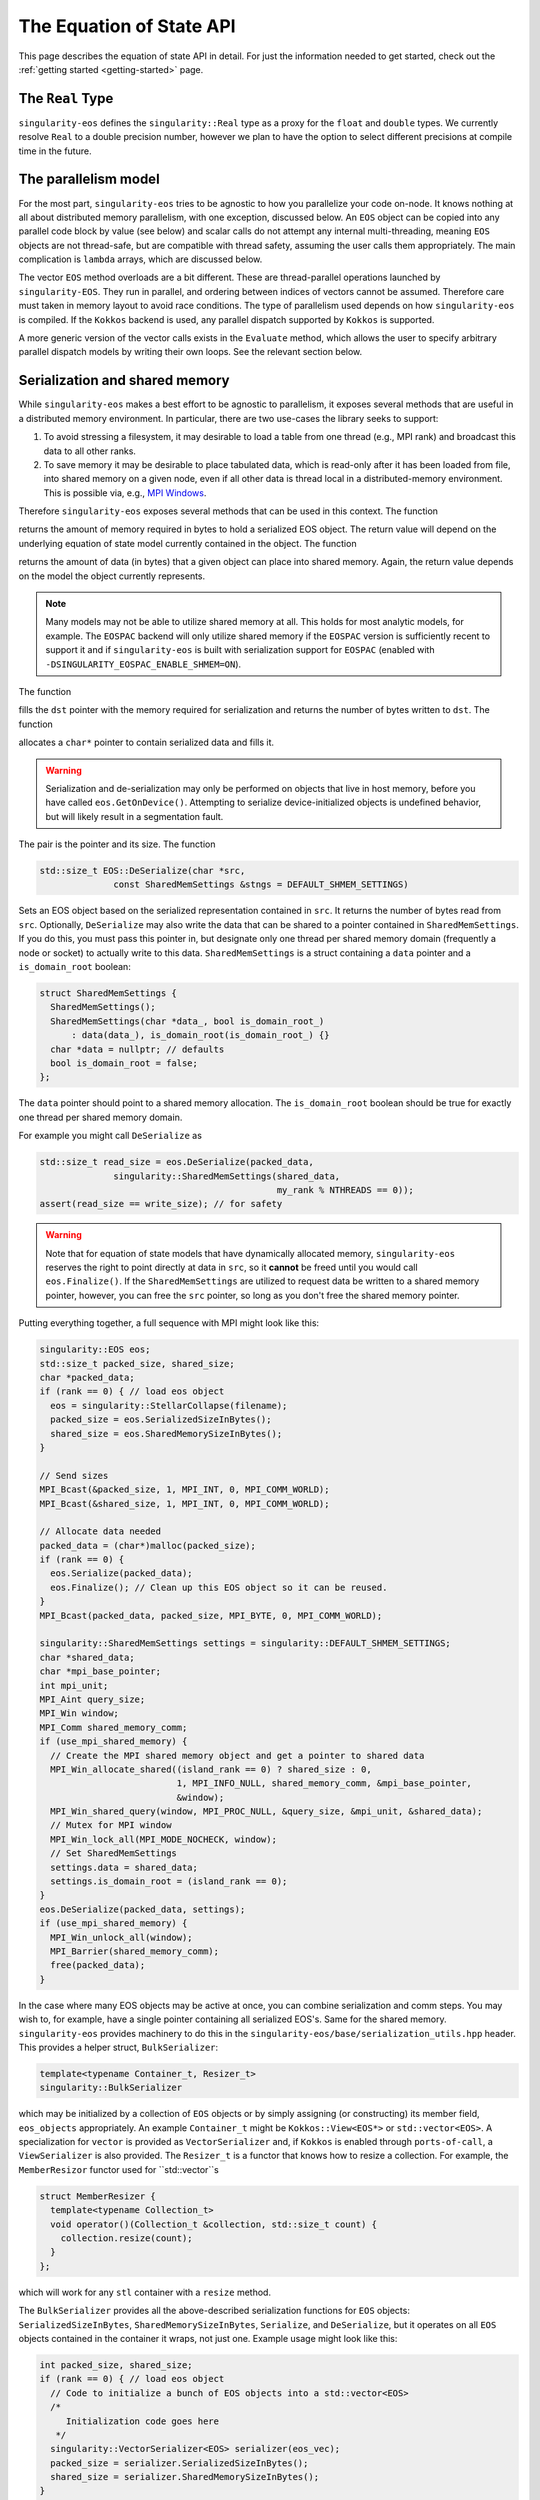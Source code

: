 .. _using-eos:

The Equation of State API
=========================

This page describes the equation of state API in detail. For just the
information needed to get started, check out the :ref:`getting started
<getting-started>` page.

The ``Real`` Type
------------------

``singularity-eos`` defines the ``singularity::Real`` type as a proxy
for the ``float`` and ``double`` types. We currently resolve ``Real``
to a double precision number, however we plan to have the option to
select different precisions at compile time in the future.

The parallelism model
----------------------

For the most part, ``singularity-eos`` tries to be agnostic to how you
parallelize your code on-node. It knows nothing at all about
distributed memory parallelism, with one exception, discussed
below. An ``EOS`` object can be copied into any parallel code block by
value (see below) and scalar calls do not attempt any internal
multi-threading, meaning ``EOS`` objects are not thread-safe, but are
compatible with thread safety, assuming the user calls them
appropriately. The main complication is ``lambda`` arrays, which are
discussed below.

The vector ``EOS`` method overloads are a bit different. These are
thread-parallel operations launched by ``singularity-EOS``. They run
in parallel, and ordering between indices of vectors cannot be
assumed. Therefore care must taken in memory layout to avoid race
conditions. The type of parallelism used depends on how
``singularity-eos`` is compiled. If the ``Kokkos`` backend is used,
any parallel dispatch supported by ``Kokkos`` is supported.

A more generic version of the vector calls exists in the ``Evaluate``
method, which allows the user to specify arbitrary parallel dispatch
models by writing their own loops. See the relevant section below.

Serialization and shared memory
--------------------------------

While ``singularity-eos`` makes a best effort to be agnostic to
parallelism, it exposes several methods that are useful in a
distributed memory environment. In particular, there are two use-cases
the library seeks to support:

#. To avoid stressing a filesystem, it may desirable to load a table from one thread (e.g., MPI rank) and broadcast this data to all other ranks.
#. To save memory it may be desirable to place tabulated data, which is read-only after it has been loaded from file, into shared memory on a given node, even if all other data is thread local in a distributed-memory environment. This is possible via, e.g., `MPI Windows`_.

Therefore ``singularity-eos`` exposes several methods that can be used
in this context. The function

.. cpp:function:: std::size_t EOS::SerializedSizeInBytes() const;

returns the amount of memory required in bytes to hold a serialized
EOS object. The return value will depend on the underlying equation of
state model currently contained in the object. The function

.. cpp:function:: std::size_t EOS::SharedMemorySizeInBytes() const;

returns the amount of data (in bytes) that a given object can place into shared memory. Again, the return value depends on the model the object currently represents.

.. note::

  Many models may not be able to utilize shared memory at all. This
  holds for most analytic models, for example. The ``EOSPAC`` backend
  will only utilize shared memory if the ``EOSPAC`` version is sufficiently recent
  to support it and if ``singularity-eos`` is built with serialization
  support for ``EOSPAC`` (enabled with
  ``-DSINGULARITY_EOSPAC_ENABLE_SHMEM=ON``).

The function

.. cpp:function:: std::size_t EOS::Serialize(char *dst);

fills the ``dst`` pointer with the memory required for serialization
and returns the number of bytes written to ``dst``. The function

.. cpp:function:: std::pair<std::size_t, char*> EOS::Serialize();

allocates a ``char*`` pointer to contain serialized data and fills
it.

.. warning::

  Serialization and de-serialization may only be performed on objects
  that live in host memory, before you have called
  ``eos.GetOnDevice()``. Attempting to serialize device-initialized
  objects is undefined behavior, but will likely result in a
  segmentation fault.

The pair is the pointer and its size. The function

.. code-block:: cpp

  std::size_t EOS::DeSerialize(char *src,
                const SharedMemSettings &stngs = DEFAULT_SHMEM_SETTINGS)

Sets an EOS object based on the serialized representation contained in
``src``. It returns the number of bytes read from ``src``. Optionally,
``DeSerialize`` may also write the data that can be shared to a
pointer contained in ``SharedMemSettings``. If you do this, you must
pass this pointer in, but designate only one thread per shared memory
domain (frequently a node or socket) to actually write to this
data. ``SharedMemSettings`` is a struct containing a ``data`` pointer
and a ``is_domain_root`` boolean:

.. code-block:: cpp

  struct SharedMemSettings {
    SharedMemSettings();
    SharedMemSettings(char *data_, bool is_domain_root_)
        : data(data_), is_domain_root(is_domain_root_) {}
    char *data = nullptr; // defaults
    bool is_domain_root = false;
  };

The ``data`` pointer should point to a shared memory allocation. The
``is_domain_root`` boolean should be true for exactly one thread per
shared memory domain.

For example you might call ``DeSerialize`` as

.. code-block:: cpp

  std::size_t read_size = eos.DeSerialize(packed_data,
                singularity::SharedMemSettings(shared_data,
                                               my_rank % NTHREADS == 0));
  assert(read_size == write_size); // for safety

.. warning::

  Note that for equation of state models that have dynamically
  allocated memory, ``singularity-eos`` reserves the right to point
  directly at data in ``src``, so it **cannot** be freed until you
  would call ``eos.Finalize()``. If the ``SharedMemSettings`` are
  utilized to request data be written to a shared memory pointer,
  however, you can free the ``src`` pointer, so long as you don't free
  the shared memory pointer.

Putting everything together, a full sequence with MPI might look like this:

.. code-block:: cpp

  singularity::EOS eos;
  std::size_t packed_size, shared_size;
  char *packed_data;
  if (rank == 0) { // load eos object
    eos = singularity::StellarCollapse(filename);
    packed_size = eos.SerializedSizeInBytes();
    shared_size = eos.SharedMemorySizeInBytes();
  }

  // Send sizes
  MPI_Bcast(&packed_size, 1, MPI_INT, 0, MPI_COMM_WORLD);
  MPI_Bcast(&shared_size, 1, MPI_INT, 0, MPI_COMM_WORLD);

  // Allocate data needed
  packed_data = (char*)malloc(packed_size);
  if (rank == 0) {
    eos.Serialize(packed_data);
    eos.Finalize(); // Clean up this EOS object so it can be reused.
  }
  MPI_Bcast(packed_data, packed_size, MPI_BYTE, 0, MPI_COMM_WORLD);
  
  singularity::SharedMemSettings settings = singularity::DEFAULT_SHMEM_SETTINGS;
  char *shared_data;
  char *mpi_base_pointer;
  int mpi_unit;
  MPI_Aint query_size;
  MPI_Win window;
  MPI_Comm shared_memory_comm;
  if (use_mpi_shared_memory) {
    // Create the MPI shared memory object and get a pointer to shared data
    MPI_Win_allocate_shared((island_rank == 0) ? shared_size : 0,
                            1, MPI_INFO_NULL, shared_memory_comm, &mpi_base_pointer,
                            &window);
    MPI_Win_shared_query(window, MPI_PROC_NULL, &query_size, &mpi_unit, &shared_data);
    // Mutex for MPI window
    MPI_Win_lock_all(MPI_MODE_NOCHECK, window);
    // Set SharedMemSettings
    settings.data = shared_data;
    settings.is_domain_root = (island_rank == 0);
  }
  eos.DeSerialize(packed_data, settings);
  if (use_mpi_shared_memory) {
    MPI_Win_unlock_all(window);
    MPI_Barrier(shared_memory_comm);
    free(packed_data);
  }

In the case where many EOS objects may be active at once, you can
combine serialization and comm steps. You may wish to, for example,
have a single pointer containing all serialized EOS's. Same for the
shared memory. ``singularity-eos`` provides machinery to do this in
the ``singularity-eos/base/serialization_utils.hpp`` header. This
provides a helper struct, ``BulkSerializer``:

.. code-block:: cpp

  template<typename Container_t, Resizer_t>
  singularity::BulkSerializer

which may be initialized by a collection of ``EOS`` objects or by
simply assigning (or constructing) its member field, ``eos_objects``
appropriately. An example ``Container_t`` might be
``Kokkos::View<EOS*>`` or ``std::vector<EOS>``. A specialization for
``vector`` is provided as ``VectorSerializer`` and, if ``Kokkos`` is
enabled through ``ports-of-call``, a ``ViewSerializer`` is also
provided. The ``Resizer_t`` is a functor that knows how to resize a
collection. For example, the ``MemberResizor`` functor used for
``std::vector``s

.. code-block:: cpp

  struct MemberResizer {
    template<typename Collection_t>
    void operator()(Collection_t &collection, std::size_t count) {
      collection.resize(count);
    }
  };

which will work for any ``stl`` container with a ``resize`` method.

The ``BulkSerializer`` provides all the above-described serialization
functions for ``EOS`` objects: ``SerializedSizeInBytes``,
``SharedMemorySizeInBytes``, ``Serialize``, and ``DeSerialize``, but
it operates on all ``EOS`` objects contained in the container it
wraps, not just one. Example usage might look like this:

.. code-block:: cpp

  int packed_size, shared_size;
  if (rank == 0) { // load eos object
    // Code to initialize a bunch of EOS objects into a std::vector<EOS>
    /*
       Initialization code goes here
     */
    singularity::VectorSerializer<EOS> serializer(eos_vec);
    packed_size = serializer.SerializedSizeInBytes();
    shared_size = serializer.SharedMemorySizeInBytes();
  }

  // Send sizes
  MPI_Bcast(&packed_size, 1, MPI_INT, 0, MPI_COMM_WORLD);
  MPI_Bcast(&packed_size, 1, MPI_INT, 0, MPI_COMM_WORLD);

  // Allocate data needed
  packed_data = (char*)malloc(packed_size);
  if (rank == 0) {
    serializer.Serialize(packed_data);
    serializer.Finalize(); // Clean up all EOSs owned by the serializer
  }
  MPI_Bcast(packed_data, packed_size, MPI_BYTE, 0, MPI_COMM_WORLD);
  
  singularity::SharedMemSettings settings = singularity::DEFAULT_SHMEM_SETTINGS;
  char *shared_data;
  char *mpi_base_pointer;
  int mpi_unit;
  MPI_Aint query_size;
  MPI_Win window;
  MPI_Comm shared_memory_comm;
  if (use_mpi_shared_memory) {
    // Create the MPI shared memory object and get a pointer to shared data
    MPI_Win_allocate_shared((island_rank == 0) ? shared_size : 0,
                            1, MPI_INFO_NULL, shared_memory_comm, &mpi_base_pointer,
                            &window);
    MPI_Win_shared_query(window, MPI_PROC_NULL, &query_size, &mpi_unit, &shared_data);
    // Mutex for MPI window
    MPI_Win_lock_all(MPI_MODE_NOCHECK, window);
    // Set SharedMemSettings
    settings.data = shared_data;
    settings.is_domain_root = (island_rank == 0);
  }
  // note the number of EOSes to deserialize is required.
  singularity::VectorSerializer<EOS> deserializer;
  deserializer.DeSerialize(packed_data, settings);
  if (use_mpi_shared_memory) {
    MPI_Win_unlock_all(window);
    MPI_Barrier(shared_memory_comm);
    free(packed_data);
  }
  // extract each individual EOS and do something with it
  std::vector<EOS> eos_host_vec = deserializer.eos_objects;
  // get on device if you want
  for (auto EOS : eos_host_vec) {
    EOS eos_device = eos.GetOnDevice();
    // ...
  }

It is also possible to (with care) mix serializers... i.e., you might
serialize with a ``VectorSerializer`` and de-serialize with a
``ViewSerializer``, as all that is required is that a container have a
``size``, provide iterators, and be capable of being resized.

.. warning::

  Since EOSPAC is a library, DeSerialization is destructive for EOSPAC
  and may have side-effects.

.. _`MPI Windows`: https://www.mpi-forum.org/docs/mpi-4.1/mpi41-report/node311.htm

.. _variant section:

Variants
---------

The equation of state library is object oriented, and uses a kind of
type erasure called a `Variant`_. (Technically we use a backport of
this C++ feture to C++11, see: `mpark variant`_.) The salient detail
is that a variant is a kind of compile-time polymorphism.

.. _Variant: https://en.cppreference.com/w/cpp/utility/variant

.. _mpark variant: https://en.cppreference.com/w/cpp/utility/variant

The ``singularity::EOS`` class is generic and can be initialized as
any equation of state model listed in :ref:`the models section
<models>`. Unlike with standard polymorphism, you don't need to
initialize your equation of state as a pointer. Rather, just use the
assignment operator. For example:

.. code-block:: cpp

   singularity::EOS my_eos = singularity::IdealGas(gm1, Cv);

To make this machinery work, there's an underlying variatic class,
``singularity::Variant``, defined in
``singularity-eos/eos/eos_variant.hpp``. Only methods defined for the
``singularity::Variant`` class are available for the equation of state
models. Moreover, any new equation of state model must define all
methods defined in the ``singularity::Variant`` class that call the ``visit``
function, or compile errors may occur.

If you wish to extract an underlying EOS model as an independent type,
undoing the type erasure, you can do so with the ``get``
method. ``get`` is templated and type deduction is not possible. You
must specify the type of the class you're pulling out of the
variant. For example:

.. code-block:: cpp

   auto my_ideal_gas = my_eos.get<singularity::IdealGas>();

This will give you access to methods and fields which may be unique to
a class but not shared by the ``Variant``.

The EOS model also allows some host-side introspection. The method

.. cpp:function:: static std::string EosType();

returns a string representing the equation of state an ``EOS`` object
currently is. For example:

.. code-block:: cpp

  auto tpe_str = my_ideal_gas.EosType();
  // prints "IdealGas"
  std::cout << tpe_str << std::endl;

Similarly the method

.. cpp:function:: void PrintParams() const;

prints relevant parameters that the EOS object was created with, such
as the Gruneisen coefficient and specific heat for an ideal gas model.

If you would like to create your own custom variant with additional
models (or a subset of models), you may do so by using the
``eos_variant`` class. For example,

.. code-block:: cpp

  #include <singularity-eos/eos.hpp>
  using namespace singularity;
  
  using MyEOS_t = eos_variant<IdealGas, Gruneisen>;

This will create a new type, ``MyEOS_t`` which contains only the
``IdealGas`` and ``Gruneisen`` classes. (All of these live under the
``singularity`` namespace.)

Reference Semantics and ``GetOnDevice``
-----------------------------------------

Equation of state objects in ``singularity-eos`` have so-called
*reference-semantics*. This means that when a variable is copied or
assigned, the copy is *shallow*, and underlying data is not moved,
only metadata. For analytic models this is essentially irrelevant, the
only data they contain is metadata, which is copied. For tabulated
models such as ``SpinerEOS``, this matters more.

In a heterogenous environment, e.g., where both a CPU and an GPU are
available, data is allocated on the host by default. It can be copied
to device via

.. cpp:function:: void EOS::GetOnDevice()

which can be called as, e.g.,

.. code-block:: cpp

  eos.GetOnDevice();

Once data is on device, ``EOS`` objects can be trivially copied into
device kernels by value. The copy will be shallow, but the data will
be available on device. In Cuda, this may mean passing the EOS in as a
function parameter into a kernel. In a higher-level abstraction like
Kokkos, simply capture the object into a device lambda by value.

Underlying data is **not** reference-counted, and must be freed by
hand. This can be achieved via the

.. cpp:function:: void EOS::Finalize()
   
method, which can be called as, e.g.,

.. code-block:: cpp

  eos.Finalize();

Accessors and Indexers
-----------------------

Many functions in ``singularity-eos`` accept **accessors**, also
called **indexers**. An accessor is any object with a square bracket
operator. One-dimensional arrays, pointers, and
``std::vector<double>`` are all examples of what we call an
accessor. However, the value of an accessor is it doesn't have to be
an array. You can create an accessor class that wraps your preferred
memory layout, and ``singularity-eos`` will handle it
appropriately. An accessor that indexes into an array with some stride
might look like this:

.. code-block:: cpp

  struct Indexer {
    Indexer(int stride, double *array) : stride_(stride), A_(array) {}
    double &operator[](int i) {
      return A_[stride*i];
    }
    double *A_;
    int stride_;
  };

The Vector API and the ``lambda`` optional arguments all use
accessors, as discussed below.

Vector and Scalar API
----------------------

Most ``EOS`` methods have both scalar and vector overloads, where the
scalar version returns a value, and the vector version modifies an
array. By default the vector version is called from host on device (if
``singularity-eos`` was compiled for device).

The vector API is templated to accept accessors. We do note, however,
that vectorization may suffer if your underlying data structure is not
contiguous in memory.

.. _eospac_vector:

EOSPAC Vector Functions
~~~~~~~~~~~~~~~~~~~~~~~

For performance reasons EOSPAC vector calls only support contiguous memory
buffers as input and output. They also require an additional scratch buffer.

These changes are needed to allow passing buffers directly into EOSPAC, taking
advantage of EOSPAC options, and avoiding unnecessary copies.

The size of the needed scratch buffer depends on which EOS function is called
and the number of elements in the vector. Use the ``scratch_size(func_name, num_elements)``
static member function to determine the size needed for an individual function
or ``max_scratch_size(num_elements)`` to retrieve the maximum needed by any
available member function.

.. code-block:: cpp

   // std::vector<double> density = ...;
   // std::vector<double> energy = ...;
   // std::vector<double> temperature = ...;

   // determine size and allocate needed scratch buffer
   auto sz = EOSPAC::scratch_size("TemperatureFromDensityInternalEnergy", density.size());
   std::vector<double> scratch(sz / sizeof(double));

   // call EOSPAC eos vector function with scratch buffer
   eos.TemperatureFromDensityInternalEnergy(density.data(), energy.data(), temperature.data(),
                                            scratch.data(), density.size());

The Evaluate Method
~~~~~~~~~~~~~~~~~~~

A special call related to the vector calls is the ``Evaluate``
method. The ``Evaluate`` method requests the EOS object to evaluate
almost arbitrary code, but in a way where the type of the underlying
EOS object is resolved *before* this arbitrary code is evaluated. This
means the code required to resolve the type of the variant is only
executed *once* per ``Evaluate`` call. This can enable composite EOS
calls, non-standard vector calls, and vector calls with non-standard
loop structure.

The ``Evaluate`` call has the signature

.. code-block:: cpp

  template<typename Functor_t>
  PORTABLE_INLINE_FUNCTION
  void Evaluate(Functor_t f);

where a ``Functor_t`` is a class that *must* provide a ``void
operator() const`` method templated on EOS type. ``Evaluate`` is
decorated so that it may be evaluated on either host or device,
depending on desired use-case. Alternatively, you may use an anonymous
function with an `auto` argument as the input, e.g.,

.. code-block:: cpp

   // equivalent to [=], but with device markings
   eos.Evaluate(PORTABLE_LAMBDA(auto eos) { /* my code snippet */ });

.. warning::

  It can be dangerous to use functors with side-effects. Especially
  with GPUs it can produce very unintuitive behaviour. We recommend
  you only make the ``operator()`` non-const if you really know what
  you're doing. And in the anonymous function case, we recommend you
  capture by value, not reference.

To see the utlity of the ``Evaluate`` function, it's probably just
easiest to provide an example. The following code evaluates the EOS on
device and compares against a tabulated pressure. The total difference
is summed using the ``Kokkos::parallel_reduce`` functionality in the
``Kokkos`` performance portability library.

.. code-block:: cpp

  // The functor we use is defined here.
  // This class definition needs to be of appropriately global scope.
  class CheckPofRE {
   public:
    CheckPofRE(Real *P, Real *rho, Real *sie, int N) : P_(P), rho_(rho), sie_(sie), N_(N) {}
    template <typename T>
    // this is a host-only call, but if you wanted to write
    // a function that you wanted to evaluate on device
    // you could add the
    // PORTABLE_INLINE_FUNCTION
    // decorator here.
    void operator()(const T &eos) const {
      // Capturing member functions of a class in a lambda typically causes problems
      // when launching a GPU kernel.
      // Better to pull out new variables to capture before launching a kernel.
      Real *P = P_;
      Real *rho = rho_;
      Real *sie = sie_;
      // reduction target
      Real tot_diff;
      // reduction op
      Kokkos::parallel_reduce(
          "MyCheckPofRE", N_,
          KOKKOS_LAMBDA(const int i, Real &diff) {
            diff += std::abs(P[i] - eos.PressureFromDensityInternalEnergy(rho[i], sie[i]));
          },
          tot_diff);
      std::cout << "Total difference = " << tot_diff << std::endl;
    }
  
   private:
    int N_;
    Real *P_;
    Real *rho_;
    Real *sie_;
  };

  // Here we construct our functor
  // it is assumed the pointers to device memory P, rho, sie, are defined elsewhere.
  CheckPofRE my_op(P, rho, sie, N);

  // Here we call the evaluate function
  eos.Evaluate(my_op);

  // The above two lines could have been called "in-one" with:
  // eos.Evaluate(CheckPofRE(P, rho, sie, N));

Alternatively, you could eliminate the functor and use an anonymous
function with:

.. code-block:: cpp

  eos.Evaluate([=](auto eos) {
    Real tot_diff;
    Kokkos::parallel_reduce(
        "MyCheckPofRE", N_,
        KOKKOS_LAMBDA(const int i, Real &diff) {
          diff += std::abs(P[i] - eos.PressureFromDensityInternalEnergy(rho[i], sie[i]));
        },
        tot_diff);
    std::cout << "Total difference = " << tot_diff << std::endl;
  });

This is not functionality that would be available with the standard
vector calls provided by ``singularity-eos``, at least not without
chaining multiple parallel dispatch calls. Here we can do it in a
single call.

Lambdas and Optional Parameters
--------------------------------

Most methods for ``EOS`` objects accept an optional ``lambda``
parameter, which is an accessor as discussed above. ``lambda[i]``
should return a real number unless ``lambda==nullptr``. Unless
specified in :ref:`the models section <models>`, this parameter does
nothing, and the default type is ``Real*`` with a default value of
``nullptr``

However, some models require or benefit from additional
information. For example models with internal root finds can leverage
initial guesses and models with composition mixing parameters may need
additional input to return a meaningful state.

``EOS`` models are introspective and can provide the desired/required
size of the lambda array with:

.. cpp:function:: int EOS::nlambda()

which is the desired size of the ``lambda`` array per scalar call. For
vector calls, there should be one such accessor per grid point. A
vector accessor for ``lambda`` should return an accessor at each
index. A trivial example of such an indexer for ``lambda`` might be
the null indexer:

.. code-block:: cpp

  class NullIndexer {
    Real *operator[](int i) { return nullptr; }
  };

As a general rule, to avoid race conditions, you will want at least
one ``lambda`` array (or subview of a larger memory allocation) per
thread. You may want one array per point you are evaluating
on. Ideally these arrays are persistent between ``EOS`` calls, to
minimize latency due to ``malloc`` and ``free``. Several models, such
as ``SpinerEOS`` also use the persistency of these arrays to cache
useful quantities for a performance boost.

EOS Modifiers
--------------

``EOS`` models can be *modified* by templated classes we call
*modifiers*. A modifier has exactly the same API as an ``EOS``, but
provides some internal transformation on inputs and outputs. For
example the ``ShiftedEOS`` modifier changes the reference energy of a
given EOS model by shifting all energies up or down. Modifiers can be
used to, for example, production-harden a model. Only certain
combinations of ``EOS`` and ``modifier`` are permitted by the defualt
``Variant``. For example, only ``IdealGas``, ``SpinerEOS``, and
``StellarCollapse`` support the ``RelativisticEOS`` and ``UnitSystem``
modifiers. All models support the ``ShiftedEOS`` and ``ScaledEOS``
modifiers. However, note that modifiers do not commute, and only one
order is supported. The ordering, inside-out, is ``UnitSystem`` or
``RelativisticEOS``, then ``ScaledEOS``, then ``ShiftedEOS``.

A modified equation of state can be built up iteratively. To check if
the equation of state currently stored in the variant can modified,
you may call

.. code-block:: cpp

  bool ModifiedInVariant<Mod>() const;

where ``Mod`` is the type of the modifier you want to apply, for
example ``ShiftedEOS``. If this function returns true, then you can
apply a modifier with the function

.. code-block:: cpp

  Variant Modify<Mod>(Args &&..args) const;

where again ``Mod`` is the modifier you wish to apply, and ``args``
are the arguments to the constructor for that modifier, e.g., the
shift. For example, one might build up a shifted or scaled eos with a
code block like this:

.. code-block:: cpp

  using namespace singularity;
  EOS eos = IdealGas(gm1, cv);
  if (do_shift) {
    eos = eos.template Modify<ShiftedEOS>(shift);
  }
  if (do_scale) {
    eos = eos.template Modify<ScaledEOS>(scale);
  }

Relevant to the broad ``singularity-eos`` API, EOS models provide
introspection. To check if an EOS is modified, call

.. cpp:function:: bool IsModified() const;

This will return ``true`` for a modified model and ``false``
otherwise. Modifiers can also be undone. To get a completely
unmodified EOS model, call

.. cpp:function:: auto GetUnmodifiedObject();

The return value here will be either the type of the ``EOS`` variant
type or the unmodified model (for example ``IdealGas``) or, depending

















on whether this method was callled within a variant or on a standalone
model outside a variant.

If you have chained modifiers, e.g.,
``ShifedEOS<ScaledEOS<IdealGas>``, you can undo only one of the
modifiers with the

.. cpp:function:: auto UnmodifyOnce();

method, which has the same return type pattern as above, but only
undoes one level of modification.

For more details on modifiers, see the :ref:`modifiers<modifiers>`
section. If you need a combination of modifiers not supported by
default, we recommend building a custom variant as described above.

Preferred Inputs
-----------------

Some equations of state, such as those built on tabulated data, are
most performant when quantities, e.g., pressure, are requested in
terms of density and temperature. Others may be most performant for
density and specific internal energy.

Most fluid codes work in terms of density and energy. However, for a
model that prefers density and temperature inputs, it may be better
compute temperature first, then compute other quantities given density
and temperature, rather than computing everything from density and
energy.

``singularity-eos`` offers some introspection to enable users to
determine what the right sequence of calls to make is:

.. cpp:function:: static constexpr unsigned long PreferredInput();

The return value is a bit field, represented as a number, where each
nonzero bit in the field represents some thermodynamic quantity like
density or temperature. You can check whether or not an eos prefers
energy or temperature as an input via code like this:

.. code-block:: cpp

  using namespace singularity;
  auto preferred_input = my_eos.PreferredInput();
  bool en_preferred = preferred_input & thermalqs::specific_internal_energy;
  bool temp_preferred = preferred_input & thermalqs::temperature;

Here the bitwise and operator masks out a specific flag, allowing one
to check whether or not the bitfield contains that flag.

The available flags in the ``singulartiy::thermalqs`` namespace are
currently:
* ``thermalqs::none``
* ``thermalqs::density``
* ``thermalqs::specific_internal_energy``
* ``thermalqs::pressure``
* ``thermalqs::temperature``
* ``thermalqs::specific_heat``
* ``thermalqs::bulk_modulus``
* ``thermalqs::do_lambda``
* ``thermalqs::all_values``

however, most EOS models only specify that they prefer density and
temperature or density and specific internal energy.

.. note::

   The ``thermalqs::do_lambda`` flag is a bit special. It specifies that
   eos-specific operations are to be performed on the additional
   quantities passed in through the ``lambda`` variable.

.. _eos builder section:

EOS Builder
------------

The iterative construction of modifiers described above and in the
:ref:`modifiers<modifiers>` section is object oriented. For
convenience, we also provide a procedural, dispatch-based approach in
the ``EOSBuilder`` namespace and header. The key function is

.. code-block:: cpp

  template <template <class> typename Mod, typename... Ts, typename... Args>
  singularity::Variant<Ts...> Modify(const Variant<Ts...> &eos, Args &&...args);

where ``Mod`` is an EOS modifier, ``Variant`` is either your
user-defined custom EOS variant type, or the pre-defined ``EOS`` type,
the ``eos`` object is an EOS you'd like to modify (stored as a
variant), and ``args`` are the additional arguments to the constructor
of ``Mod`` beyond the object to modify. For example, initializing an
``IdealGas`` equation of state that is optionally shifted and scaled
might look something like this:

.. code-block:: cpp

  using namespace singularity;
  EOS eos = IdealGas(gm1, cv);
  if (do_shift) {
    eos = EOSBuilder::Modify<ShiftedEOS>(eos, shift);
  }
  if (do_scale) {
    eos = EOSBuilder::Modify<ScaledEOS>(eos, scale);
  }

.. _eos methods reference section:

CheckParams
------------

You may check whether or not an equation of state object is
constructed self-consistently and ready for use by calling

.. cpp:function:: void CheckParams() const;

which raise an error and/or print an equation of state specific error
message if something has gone wrong. Most EOS constructors and ways of
building an EOS call ``CheckParams`` by default.

Equation of State Methods Reference
------------------------------------

Below the scalar functions are listed. In general, a vector version of
each of these functions exists, which returns void and takes indexers
of each input followed by each output. All of these functions are
available on both host and device (if compiled for a system with a
discrete accelerator).

Functions are named descriptively, and therefore the method names
should be self explanatory. Unless specified, all units are in
cgs. Unless specified, all functions work on device, if the code is
compiled appropriately. The exceptions are constructors,
``GetOnDevice``, and ``Finalize``, all of which are host-only.

.. code-block:: cpp

   template <typename Indexer_t = Real*>
   Real TemperatureFromDensityInternalEnergy(const Real rho, const Real sie,
                                             Indexer_t &&lambda = nullptr) const;

Returns temperature in Kelvin. Inputs are density in :math:`g/cm^3`
and specific internal energy in :math:`erg/g`. The vector equivalent
of this function is

.. code-block:: cpp

  template <typename RealIndexer, typename ConstRealIndexer, typename LambdaIndexer>
  inline void
  TemperatureFromDensityInternalEnergy(ConstRealIndexer &&rhos, ConstRealIndexer &&sies,
                                       RealIndexer &&temperatures, const int num,
                                       LambdaIndexer &&lambdas) const;

where ``rhos`` and ``sies`` are input arrays and ``temperatures`` is
an output array. ``num`` is the size of those arrays and ``lambdas``
is an optional array of ``lambda`` arrays. In general, every scalar
function that returns a real number given a thermodynamic state has a
vector function with analogous signature. The optional ``lambda``
parameter is always last in the function signature. As they are all
almost exactly analogous to their scalar counterparts, we will mostly
not list the vector functions here.

.. code-block:: cpp

   template <typename Indexer_t = Real*>
   Real InternalEnergyFromDensityTemperature(const Real rho, const Real temperature,
                                             Indexer_t &&lambda = nullptr) const;

returns specific internal energy in :math:`erg/g` given a density in
:math:`g/cm^3` and a temperature in Kelvin.

.. code-block:: cpp

   template <typename Indexer_t = Real*>
   Real PressureFromDensityTemperature(const Real rho, const Real temperature,
                                       Indexer_t &&lambda = nullptr) const;

returns pressure in Barye given density in :math:`g/cm^3` and temperature in Kelvin.

.. code-block:: cpp

   template <typename Indexer_t = Real*>
   Real PressureFromDensityInternalEnergy(const Real rho, const Real temperature,
                                          Indexer_t &&lambda = nullptr) const;

returns pressure in Barye given density in :math:`g/cm^3` and specific
internal energy in :math:`erg/g`.

.. code-block:: cpp

   template <typename Indexer_t = Real*>
   Real SpecificHeatFromDensityTemperature(const Real rho, const Real temperature,
                                           Indexer_t &&lambda = nullptr) const;

returns specific heat capacity at constant volume, in units of
:math:`erg/(g K)` in terms of density in :math:`g/cm^3` and
temperature in Kelvin.

.. code-block:: cpp

   template <typename Indexer_t = Real*>
   Real SpecificHeatFromDensityInternalEnergy(const Real rho, const Real sie,
                                              Indexer_t &&lambda = nullptr) const;

returns specific heat capacity at constant volume, in units of
:math:`erg/(g K)` in terms of density in :math:`g/cm^3` and specific
internal energy in :math:`erg/g`.

.. code-block:: cpp

   template <typename Indexer_t = Real*>
   Real BulkModulusFromDensityTemperature(const Real rho, const Real temperature,
                                          Indexer_t &&lambda = nullptr) const;

returns the the bulk modulus

.. math::

  B_s = \rho (\partial P/\partial \rho)_s

in units of :math:`g cm^2/s^2` given density in :math:`g/cm^3` and
temperature in Kelvin. For most material models, the square of the
sound speed is given by

.. math::

   c_s^2 = \frac{B_S}{\rho}

Note that for relativistic models,

.. math::

   c_s^2 = \frac{B_S}{w}

where :math:`w = \rho h` for specific entalpy :math:`h` is the
enthalpy by volume. The sound speed may also differ for, e.g., porous
models, where the pressure is less directly correlated with the
density.

.. code-block:: cpp

   template <typename Indexer_t = Real*>
   Real BulkModulusFromDensityInternalEnergy(const Real rho, const Real sie,
                                             Indexer_t &&lambda = nullptr) const;

returns the bulk modulus in units of :math:`g cm^2/s^2` given density
in :math:`g/cm^3` and specific internal energy in :math:`erg/g`.

.. code-block:: cpp

   template <typename Indexer_t = Real*>
   Real GruneisenParamFromDensityTemperature(const Real rho, const Real temperature,
                                             Indexer_t &&lambda = nullptr) const;

returns the unitless Gruneisen parameter

.. math::

  \Gamma = \frac{1}{\rho}\left(\frac{\partial P}{\partial \varepsilon}\right)_\rho

given density in :math:`g/cm^3` and temperature in Kelvin.

.. code-block:: cpp

   template <typename Indexer_t = Real*>
   Real GruneisenParamFromDensityInternalEnergy(const Real rho, const Real sie,
                                                Indexer_t &&lambda = nullptr) const;

returns the unitless Gruneisen parameter given density in
:math:`g/cm^3` and specific internal energy in :math:`erg/g`.

The function

.. code-block:: cpp

   template <typename Indexer_t = Real*>
   void ValuesAtReferenceState(Real &rho, Real &temp, Real &sie, Real &press,
                               Real &cv, Real &bmod, Real &dpde, Real &dvdt,
                               Indexer_t &&lambda = nullptr) const;

fills the density, temperature, specific internal energy, pressure,
and thermodynamic derivatives a specifically chosen characteristic
"reference" state. For terrestrial equations of state, this reference
state is probably close to standard density and pressure. For
astrophysical models, it will be chosen to be close to a
representative energy and density scale.

The function

.. code-block:: cpp

   template <typename Indexer_t = Real*>
   void FillEos(Real &rho, Real &temp, Real &energy,
                Real &press, Real &cv, Real &bmod,
                const unsigned long output,
                Indexer_t &&lambda = nullptr) const;

is a a bit of a special case. ``output`` is a bitfield represented as
an unsigned 64 bit number. Quantities such ``pressure`` and
``specific_internal_energy`` can be represented in the ``output``
field by flipping the appropriate bits. There is one bit per
quantity. ``FillEos`` sets all parameters (passed in by reference)
requested in the ``output`` field utilizing all paramters not
requested in the ``output`` flag, which are assumed to be input.

The ``output`` variable uses the same ``thermalqs`` flags as the
``PreferredInput`` method. If an insufficient number of variables are
passed in as input, or if the input is not a combination supported by
a given model, the function is expected to raise an error. The exact
combinations of inputs and ouptuts supported is model
dependent. However, the user will always be able to use density and
temperature or internal energy as inputs and get all other
quantities as outputs.

Methods Used for Mixed Cell Closures
--------------------------------------

Several methods were developed in support of mixed cell closures. In particular:

.. cpp:function:: Real MinimumDensity() const;

and 

.. cpp:function:: Real MinimumTemperature() const;

provide bounds for valid inputs into a table, which can be used by a
root finder to meaningful bound the root search. Similarly,

.. cpp:function:: Real RhoPmin(const Real temp) const;

returns the density at which pressure is minimized for a given
temperature. This is again useful for root finds.
